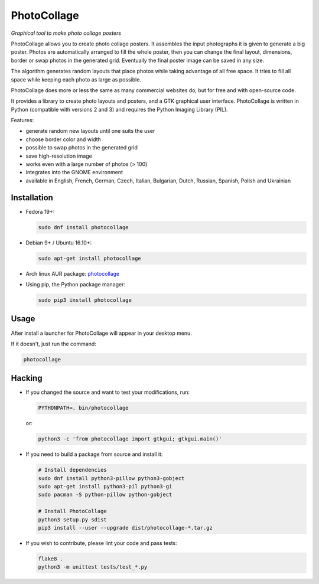 PhotoCollage
============

.. image::
   https://travis-ci.org/adrienverge/PhotoCollage.svg?branch=master
   :target: https://travis-ci.org/adrienverge/PhotoCollage
   :alt: CI tests status

*Graphical tool to make photo collage posters*

PhotoCollage allows you to create photo collage posters. It assembles the input
photographs it is given to generate a big poster. Photos are automatically
arranged to fill the whole poster, then you can change the final layout,
dimensions, border or swap photos in the generated grid. Eventually the final
poster image can be saved in any size.

The algorithm generates random layouts that place photos while taking advantage
of all free space. It tries to fill all space while keeping each photo as
large as possible.

PhotoCollage does more or less the same as many commercial websites do, but
for free and with open-source code.

.. image::
   screenshots/photocollage-1.4-preview.png
   :alt: screenshot

It provides a library to create photo layouts and posters, and a GTK graphical
user interface. PhotoCollage is written in Python (compatible with versions 2
and 3) and requires the Python Imaging Library (PIL).

Features:

* generate random new layouts until one suits the user
* choose border color and width
* possible to swap photos in the generated grid
* save high-resolution image
* works even with a large number of photos (> 100)
* integrates into the GNOME environment
* available in English, French, German, Czech, Italian, Bulgarian, Dutch, Russian, Spanish, Polish and Ukrainian

Installation
------------

* Fedora 19+:

  .. code:: bash

   sudo dnf install photocollage

* Debian 9+ / Ubuntu 16.10+:

  .. code:: bash

   sudo apt-get install photocollage

* Arch linux AUR package: `photocollage <https://aur.archlinux.org/packages/photocollage>`_

* Using pip, the Python package manager:

  .. code:: bash

   sudo pip3 install photocollage

Usage
-----

After install a launcher for PhotoCollage will appear in your desktop menu.

If it doesn't, just run the command:

.. code:: bash

 photocollage

Hacking
-------

* If you changed the source and want to test your modifications, run:

  .. code:: bash

   PYTHONPATH=. bin/photocollage

  or:

  .. code:: bash

   python3 -c 'from photocollage import gtkgui; gtkgui.main()'


* If you need to build a package from source and install it:

  .. code:: bash

   # Install dependencies
   sudo dnf install python3-pillow python3-gobject
   sudo apt-get install python3-pil python3-gi
   sudo pacman -S python-pillow python-gobject

   # Install PhotoCollage
   python3 setup.py sdist
   pip3 install --user --upgrade dist/photocollage-*.tar.gz

* If you wish to contribute, please lint your code and pass tests:

  .. code:: bash

   flake8 .
   python3 -m unittest tests/test_*.py
